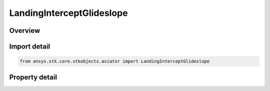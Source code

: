 LandingInterceptGlideslope
==========================

.. py:class:: ansys.stk.core.stkobjects.aviator.LandingInterceptGlideslope

   Class defining the intercept glideslope options for a landing procedure.

.. py:currentmodule:: LandingInterceptGlideslope

Overview
--------

.. tab-set::

    .. tab-item:: Properties
        
        .. list-table::
            :header-rows: 0
            :widths: auto

            * - :py:attr:`~ansys.stk.core.stkobjects.aviator.LandingInterceptGlideslope.approach_fix_range`
              - Get or set the range from the reference point of the runway at which the aircraft begins its landing approach.
            * - :py:attr:`~ansys.stk.core.stkobjects.aviator.LandingInterceptGlideslope.approach_fix_range_mode`
              - Get or set the reference point on the runway for the Approach Fix Range.
            * - :py:attr:`~ansys.stk.core.stkobjects.aviator.LandingInterceptGlideslope.glideslope`
              - Get or set the angle from the horizontal on which the aircraft descends to touchdown.
            * - :py:attr:`~ansys.stk.core.stkobjects.aviator.LandingInterceptGlideslope.runway_altitude_offset`
              - Get or set the altitude offset above the ground level.
            * - :py:attr:`~ansys.stk.core.stkobjects.aviator.LandingInterceptGlideslope.use_runway_terrain`
              - Opt whether to use terrain data to define the runway's ground level attitude.
            * - :py:attr:`~ansys.stk.core.stkobjects.aviator.LandingInterceptGlideslope.touch_and_go`
              - Opt whether to perform a Touch and Go landing. The procedure will stop at wheels down and can be immediately followed by a takeoff procedure.



Import detail
-------------

.. code-block:: python

    from ansys.stk.core.stkobjects.aviator import LandingInterceptGlideslope


Property detail
---------------

.. py:property:: approach_fix_range
    :canonical: ansys.stk.core.stkobjects.aviator.LandingInterceptGlideslope.approach_fix_range
    :type: float

    Get or set the range from the reference point of the runway at which the aircraft begins its landing approach.

.. py:property:: approach_fix_range_mode
    :canonical: ansys.stk.core.stkobjects.aviator.LandingInterceptGlideslope.approach_fix_range_mode
    :type: LandingApproachFixRangeMode

    Get or set the reference point on the runway for the Approach Fix Range.

.. py:property:: glideslope
    :canonical: ansys.stk.core.stkobjects.aviator.LandingInterceptGlideslope.glideslope
    :type: typing.Any

    Get or set the angle from the horizontal on which the aircraft descends to touchdown.

.. py:property:: runway_altitude_offset
    :canonical: ansys.stk.core.stkobjects.aviator.LandingInterceptGlideslope.runway_altitude_offset
    :type: float

    Get or set the altitude offset above the ground level.

.. py:property:: use_runway_terrain
    :canonical: ansys.stk.core.stkobjects.aviator.LandingInterceptGlideslope.use_runway_terrain
    :type: bool

    Opt whether to use terrain data to define the runway's ground level attitude.

.. py:property:: touch_and_go
    :canonical: ansys.stk.core.stkobjects.aviator.LandingInterceptGlideslope.touch_and_go
    :type: bool

    Opt whether to perform a Touch and Go landing. The procedure will stop at wheels down and can be immediately followed by a takeoff procedure.


